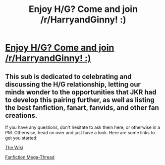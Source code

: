 #+TITLE: Enjoy H/G? Come and join /r/HarryandGinny! :)

* [[https://www.reddit.com/r/HarryandGinny/][Enjoy H/G? Come and join /r/HarryandGinny! :)]]
:PROPERTIES:
:Author: stefvh
:Score: 9
:DateUnix: 1515278245.0
:DateShort: 2018-Jan-07
:END:

** This sub is dedicated to celebrating and discussing the H/G relationship, letting our minds wonder to the opportunities that JKR had to develop this pairing further, as well as listing the best fanfiction, fanart, fanvids, and other fan creations.

If you have any questions, don't hesitate to ask them here, or otherwise in a PM. Otherwise, head on over and just have a look. Here are some links to get you started:

[[https://www.reddit.com/r/HarryandGinny/wiki/index][The Wiki]]

[[https://www.reddit.com/r/HarryandGinny/comments/69334e/harryginny_fanfic_broken_down_by_category/][Fanfiction Mega-Thread]]
:PROPERTIES:
:Author: stefvh
:Score: 3
:DateUnix: 1515278306.0
:DateShort: 2018-Jan-07
:END:
